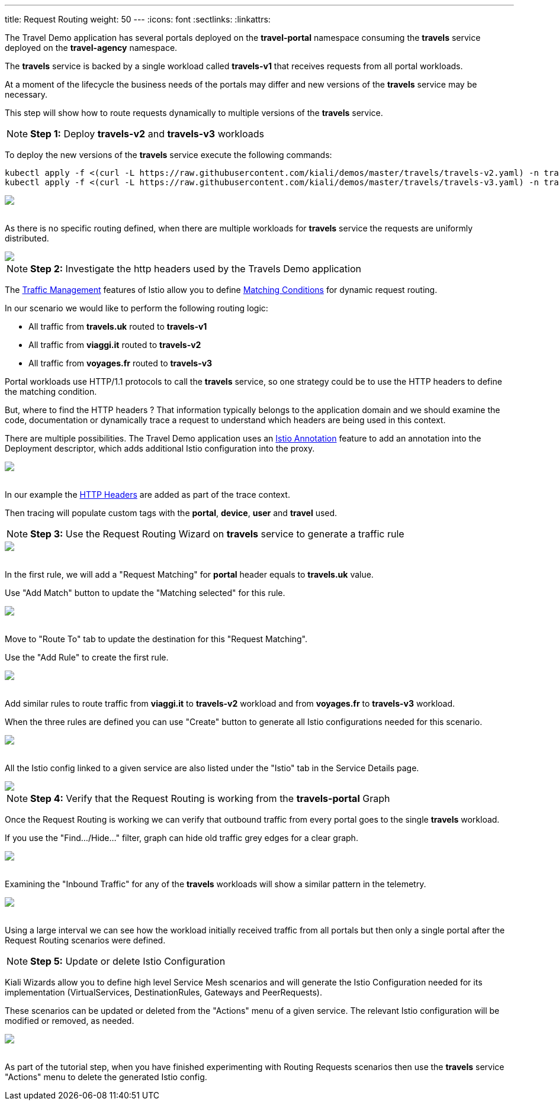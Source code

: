 ---
title: Request Routing
weight: 50
---
:icons: font
:sectlinks:
:linkattrs:

The Travel Demo application has several portals deployed on the *travel-portal* namespace consuming the *travels* service deployed on the *travel-agency* namespace.

The *travels* service is backed by a single workload called *travels-v1* that receives requests from all portal workloads.

At a moment of the lifecycle the business needs of the portals may differ and new versions of the *travels* service may be necessary.

This step will show how to route requests dynamically to multiple versions of the *travels* service.

NOTE: *Step 1:* Deploy *travels-v2* and *travels-v3* workloads

To deploy the new versions of the *travels* service execute the following commands:

[source,bash]
----
kubectl apply -f <(curl -L https://raw.githubusercontent.com/kiali/demos/master/travels/travels-v2.yaml) -n travel-agency
kubectl apply -f <(curl -L https://raw.githubusercontent.com/kiali/demos/master/travels/travels-v3.yaml) -n travel-agency
----

++++
<a class="image-popup-fit-height" href="/images/tutorial/05-01-travels-v2-v3.png" title="Travels-v2 and travels-v3">
    <img src="/images/tutorial/05-01-travels-v2-v3.png" style="display:block;margin: 0 auto;" />
</a>
++++

{nbsp} +
As there is no specific routing defined, when there are multiple workloads for *travels* service the requests are uniformly distributed.

++++
<a class="image-popup-fit-height" href="/images/tutorial/05-01-travels-before-routing.png" title="Travels graph before routing">
    <img src="/images/tutorial/05-01-travels-before-routing.png" style="display:block;margin: 0 auto;" />
</a>
++++

NOTE: *Step 2:* Investigate the http headers used by the Travels Demo application

The https://istio.io/latest/docs/concepts/traffic-management/#routing-rules[Traffic Management, window="_blank"] features of Istio allow you to define https://istio.io/latest/docs/concepts/traffic-management/#match-condition[Matching Conditions, window="_blank"] for dynamic request routing.

In our scenario we would like to perform the following routing logic:

- All traffic from *travels.uk* routed to *travels-v1*
- All traffic from *viaggi.it* routed to *travels-v2*
- All traffic from *voyages.fr* routed to *travels-v3*

Portal workloads use HTTP/1.1 protocols to call the *travels* service, so one strategy could be to use the HTTP headers to define the matching condition.

But, where to find the HTTP headers ? That information typically belongs to the application domain and we should examine the code, documentation or dynamically trace a request to understand which headers are being used in this context.

There are multiple possibilities. The Travel Demo application uses an https://istio.io/latest/docs/reference/config/annotations/[Istio Annotation, window="_blank"] feature to add an annotation into the Deployment descriptor, which adds additional Istio configuration into the proxy.

++++
<a class="image-popup-fit-height" href="/images/tutorial/05-01-deployment-istio-config.png" title="Istio Config annotations">
    <img src="/images/tutorial/05-01-deployment-istio-config.png" style="display:block;margin: 0 auto;" />
</a>
++++

{nbsp} +
In our example the https://github.com/kiali/demos/blob/master/travels/travels-v2.yaml#L15[HTTP Headers, window="_blank"] are added as part of the trace context.

Then tracing will populate custom tags with the *portal*, *device*, *user* and *travel* used.

NOTE: *Step 3:* Use the Request Routing Wizard on *travels* service to generate a traffic rule

++++
<a class="image-popup-fit-height" href="/images/tutorial/05-01-travels-request-routing.png" title="Travels Service Request Routing">
    <img src="/images/tutorial/05-01-travels-request-routing.png" style="display:block;margin: 0 auto;" />
</a>
++++

{nbsp} +
In the first rule, we will add a "Request Matching" for *portal* header equals to *travels.uk* value.

Use "Add Match" button to update the "Matching selected" for this rule.

++++
<a class="image-popup-fit-height" href="/images/tutorial/05-01-add-match.png" title="Add Request Matching">
    <img src="/images/tutorial/05-01-add-match.png" style="display:block;margin: 0 auto;" />
</a>
++++

{nbsp} +
Move to "Route To" tab to update the destination for this "Request Matching".

Use the "Add Rule" to create the first rule.

++++
<a class="image-popup-fit-height" href="/images/tutorial/05-01-route-to.png" title="Route To">
    <img src="/images/tutorial/05-01-route-to.png" style="display:block;margin: 0 auto;" />
</a>
++++

{nbsp} +
Add similar rules to route traffic from *viaggi.it* to *travels-v2* workload and from *voyages.fr* to *travels-v3* workload.

When the three rules are defined you can use "Create" button to generate all Istio configurations needed for this scenario.

++++
<a class="image-popup-fit-height" href="/images/tutorial/05-01-rules-defined.png" title="Rules Defined">
    <img src="/images/tutorial/05-01-rules-defined.png" style="display:block;margin: 0 auto;" />
</a>
++++

{nbsp} +
All the Istio config linked to a given service are also listed under the "Istio" tab in the Service Details page.

++++
<a class="image-popup-fit-height" href="/images/tutorial/05-01-service-istio-config.png" title="Service Istio Config">
    <img src="/images/tutorial/05-01-service-istio-config.png" style="display:block;margin: 0 auto;" />
</a>
++++

NOTE: *Step 4:* Verify that the Request Routing is working from the *travels-portal* Graph

Once the Request Routing is working we can verify that outbound traffic from every portal goes to the single *travels* workload.

If you use the "Find.../Hide..." filter, graph can hide old traffic grey edges for a clear graph.

++++
<a class="image-popup-fit-height" href="/images/tutorial/05-01-request-routing-graph.png" title="Travels Portal Namespace Graph">
    <img src="/images/tutorial/05-01-request-routing-graph.png" style="display:block;margin: 0 auto;" />
</a>
++++

{nbsp} +
Examining the "Inbound Traffic" for any of the *travels* workloads will show a similar pattern in the telemetry.

++++
<a class="image-popup-fit-height" href="/images/tutorial/05-01-travels-v1-inbound-traffic.png" title="Travels v1 Inbound Traffic">
    <img src="/images/tutorial/05-01-travels-v1-inbound-traffic.png" style="display:block;margin: 0 auto;" />
</a>
++++

{nbsp} +
Using a large interval we can see how the workload initially received traffic from all portals but then only a single portal after the Request Routing scenarios were defined.

NOTE: *Step 5:* Update or delete Istio Configuration

Kiali Wizards allow you to define high level Service Mesh scenarios and will generate the Istio Configuration needed for its implementation (VirtualServices, DestinationRules, Gateways and PeerRequests).

These scenarios can be updated or deleted from the "Actions" menu of a given service. The relevant Istio configuration will be modified or removed, as needed.

++++
<a class="image-popup-fit-height" href="/images/tutorial/05-01-update-or-delete.png" title="Update or Delete">
    <img src="/images/tutorial/05-01-update-or-delete.png" style="display:block;margin: 0 auto;" />
</a>
++++

{nbsp} +
As part of the tutorial step, when you have finished experimenting with Routing Requests scenarios then use the *travels* service "Actions" menu to delete the generated Istio config.



